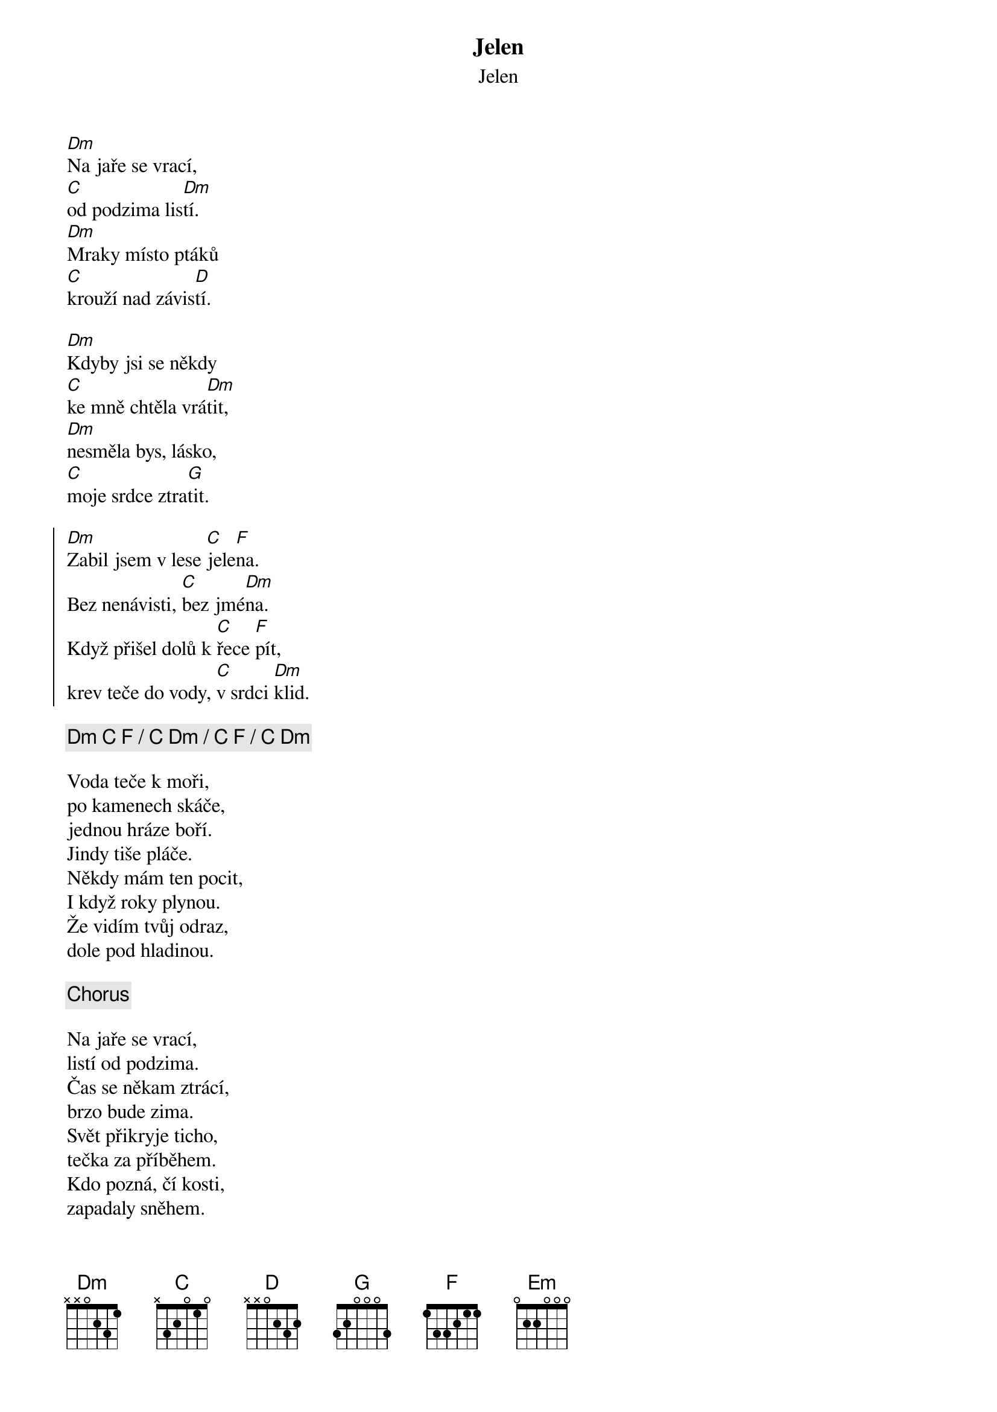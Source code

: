 {title:Jelen}
{st:Jelen}
{key: C}

[Dm]Na jaře se vrací, 
[C]od podzima lis[Dm]tí.
[Dm]Mraky místo ptáků
[C]krouží nad závis[D]tí. 
 
[Dm]Kdyby jsi se někdy 
[C]ke mně chtěla vrá[Dm]tit, 
[Dm]nesměla bys, lásko, 
[C]moje srdce ztra[G]tit. 
 
{soc}
[Dm]Zabil jsem v lese [C]jele[F]na. 
Bez nenávisti, [C]bez jmé[Dm]na. 
Když přišel dolů k [C]řece [F]pít, 
krev teče do vody, [C]v srdci [Dm]klid. 
{eoc}

{c: [Dm] [C] [F] / [C] [Dm] / [C] [F] / [C] [Dm]} 
 
Voda teče k moři, 
po kamenech skáče, 
jednou hráze boří. 
Jindy tiše pláče. 
Někdy mám ten pocit, 
I když roky plynou. 
Že vidím tvůj odraz, 
dole pod hladinou. 
 
{c: Chorus}
 
Na jaře se vrací, 
listí od podzima. 
Čas se někam ztrácí, 
brzo bude zima. 
Svět přikryje ticho, 
tečka za příběhem. 
Kdo pozná, čí kosti, 
zapadaly sněhem. 
 
{c: Chorus}
 
HEJ! 
 
[Em]Zabil jsem v lese [D]jele[G]na. 
Bez nenávisti, [D]bez jmé[Em]na. 
Když přišel dolů k [D]řece [G]pít, 
krev teče do vody, v [D]srdci [Em]klid. 


